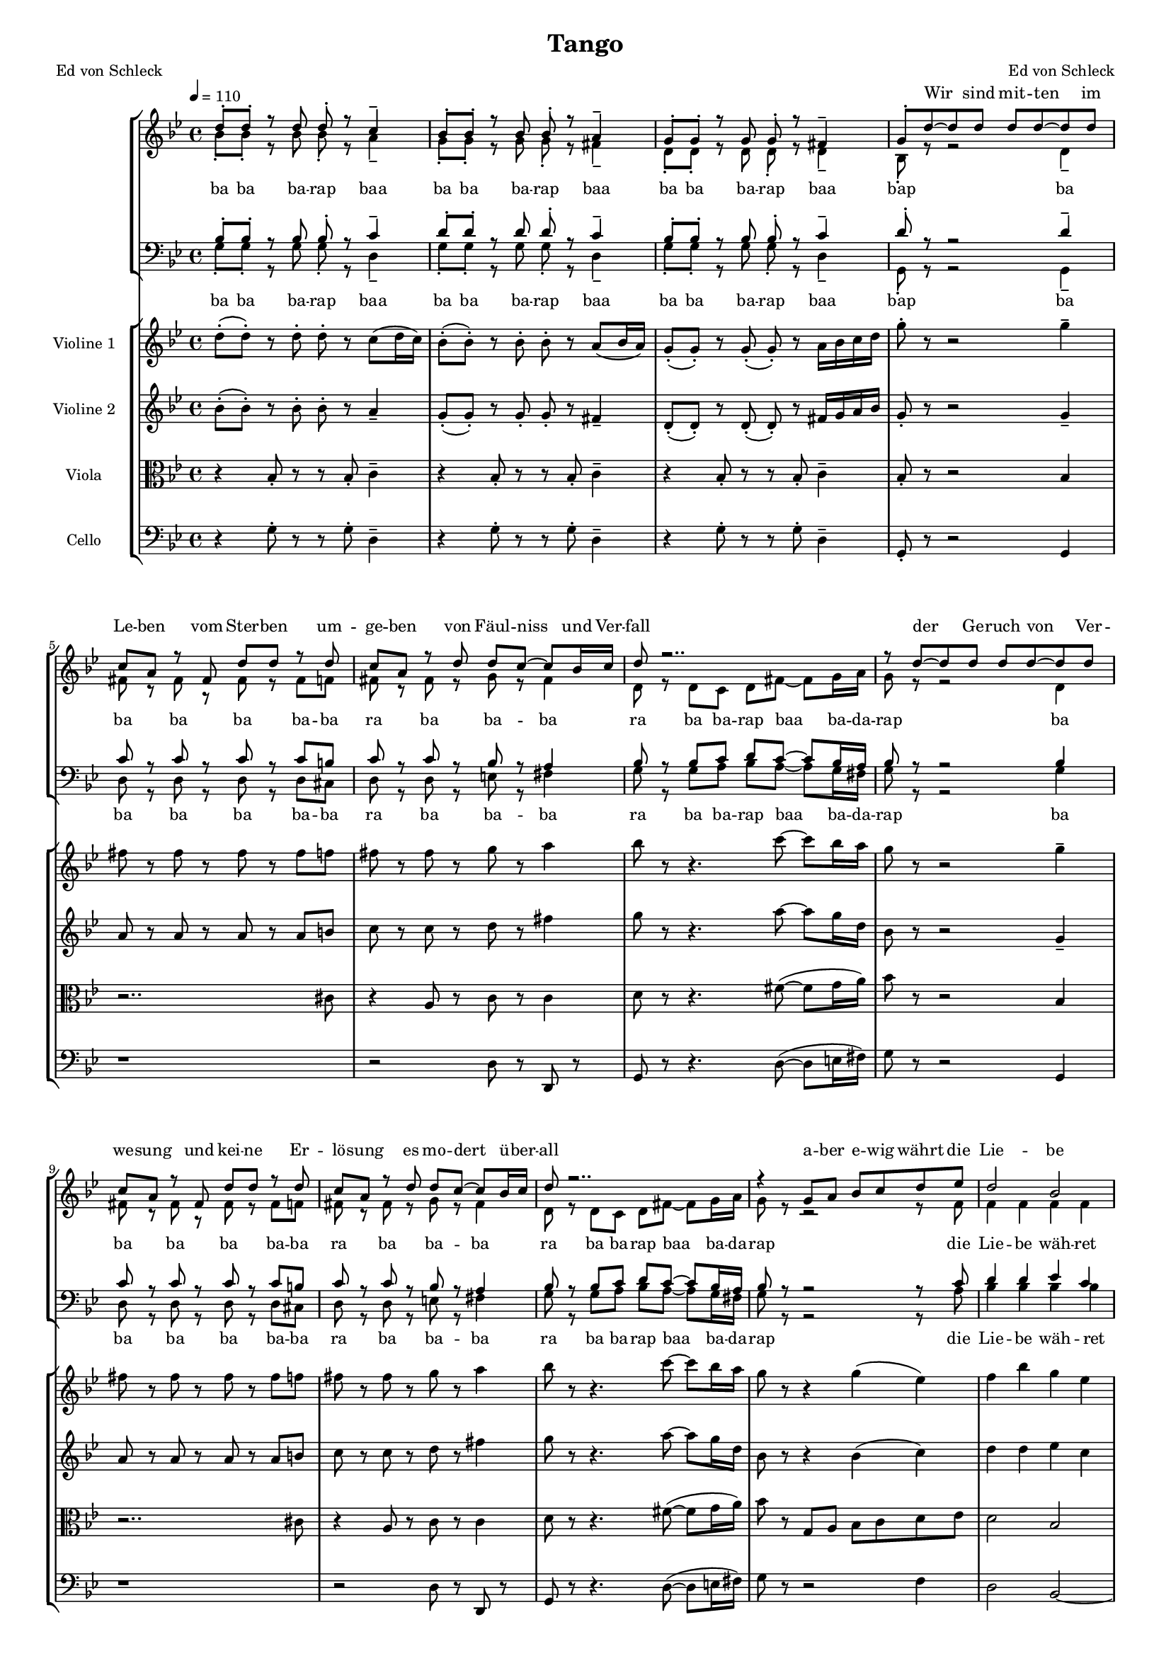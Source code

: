 \version "2.13.39"

\header {
  title = "Tango"
  poet = "Ed von Schleck"
  composer = "Ed von Schleck"
}

%Größe der Partitur
#(set-global-staff-size 14)

#(set-default-paper-size "a4")

%Abschalten von Point&Click
#(ly:set-option 'point-and-click #f)

global = {
	
	\tempo 4=110
	\time 4/4
	\key g \minor
}


violinOne = \new Voice \relative c'' {
  \set Staff.instrumentName = #"Violine 1 "
  
  d8-.( d-.) r d-. d-. r c8( d16 c)
  bes8-.( bes-.) r bes-. bes-. r a( bes16 a)
  g8-.( g-.) r g-.( g-.) r a16 bes c d
  g8-. r r2 g4--

  fis8 r fis r fis r fis f
  fis r fis r g r a4
  bes8 r r4. c8~ c bes16 a
  g8 r r2 g4--

  fis8 r fis r fis r fis f
  fis r fis r g r a4
  bes8 r r4. c8~ c bes16 a
  g8 r r4 g4( es4)

  f4 bes g es
  f f es2
  f4 f f8( es) d( es)
  c8 r r2 fis4

  r4 d'2~( d8 c16 bes)
  a8 a a r bes a g8. fis16
  g1
  r8 d'~ d16 c bes c d r c8 bes16 a g d

  c2.( es16 g bes cis)
  d8 es des4 r8 g16 e d c bes a
  bes( a g8) r16 bes a g fis f e es d des c b 
  bes8 r a2.

  es8 r es r es r es e
  fis r g2( a4)
  bes8 r bes r bes a~ a c8
  bes r r2 d4

%%%%%%%%%%
  fis8 r fis r fis r fis f
  fis r fis r e4( a)
  bes8 r r4. c8~ c bes16 a
  g8 r r2 g4

  fis8 r fis r fis r fis gis
  a( gis g fis) e4( a)
  bes8 r r4. c8~ c bes16 a
  g8 r r4 g4( es4) 

  f4 bes g es
  f f es2
  f4 f f8( es) d( es)
  c8 r r2 fis4

  r4 d'2~( d8 c16 bes)
  a8 a a r bes a g8. fis16
  g1
  g2 (fis)
  
  g1
  a2( g4 a)
  bes2.. a8
  g r2..
  \bar "|."
}
 
violinTwo = \new Voice \relative c'' {
  \set Staff.instrumentName = #"Violine 2 "
  bes8-.( bes-.) r bes-. bes-. r a4--
  g8-.( g-.) r g-. g-. r fis4--
  d8-.( d-.) r d-.( d-.) r fis16 g a bes
  g8-. r r2 g4--

  a8 r a r a r a b
  c r c r d r fis4
  g8 r r4. a8~ a g16 d
  bes8 r r2 g4--

  a8 r a r a r a b
  c r c r d r fis4
  g8 r r4. a8~ a g16 d
  bes8 r r4 bes( c)

  d4 d es c
  d d c2
  a4 a a f
  a8 r8 r2 a4

  r4 bes'2~( bes8 a16 g)
  fis8 fis fis r g d des8. d16
  d1
  r2. d4

  g,8 r g r g r g gis
  a r bes2( c4)
  d8 r d r d c~ c c8
  d r fis2.

  g,8 r g r g r g gis
  a r bes2( c4)
  d8 r d r d c~ c c8
  d r r2 bes4

%%%%%%%%%%
  a8 r a r a r a b
  c r c r des4( fis)
  g8 r r4. a8~ a g16 d
  bes8 r r2 g4

  a8 r a r a r a b
  c( cis d fis) des4( fis)
  g8 r r4. a8~ a g16 d
  bes8 r r4 bes( c)


  d4 d es c
  d d c2
  a4 a a f
  a8 r8 r2 a4

  r4 bes'2~( bes8 a16 g)
  fis8 fis fis r g d des8. d16
  d1
  c2( a)
  
  d1
  fis2( des4 c)
  bes2.. a8
  bes8 r2..
  
  \bar "|."
}

viola = \new Voice \relative c' {
  \set Staff.instrumentName = #"Viola "  
  \clef alto
  r4 bes8-. r r bes-. c4--
  r4 bes8-. r r bes-. c4--
  r4 bes8-. r r bes-. c4--
  bes8-. r8 r2 bes4

  r2.. cis8
  r4 a8 r c r c4
  d8 r8 r4. fis8~( fis g16 a) 
  bes8 r8 r2 bes,4

  r2.. cis8
  r4 a8 r c r c4
  d8 r8 r4. fis8~( fis g16 a) 
  bes8 r8 g, a bes c d es

  d2 bes
  r4 f8 g a bes c d
  c2 r2
  r2. c4

  r4 g2~( g8 a16 bes)
  c8 c c r d c bes8. c16
  bes1
  r2. d4

  es8 r es r es r es e
  fis r g2( a4)
  bes8 r bes r bes a~ a c8
  bes r c,4~( c16 d fis d) c bes a g

  es'4. r8 es8 d~ d b16 bes
  a8 des~( des4~ des16 c es g) a bes c d
  r8 d16 es d r d es d r d es e f fis8
  g r r2 g,4

%%%%%%%%%%
  d8 r d r d r d cis
  a r a r bes4( a)
  bes8 r r4. fis'8~( fis g16 a) 
  bes8 r8 r2 bes,4

  d8 r d r d r d cis
  d( cis c b) bes4( a)
  bes8 r r4. fis'8~( fis g16 a) 
  bes8 r8 g, a bes c d es


  d2 bes
  r4 f8 g a bes c d
  c2 r2
  r2. c4

  r4 g2~( g8 a16 bes)
  c8 c c r d c bes8. c16
  bes1
  es2( d)
  
  bes1
  a2( bes4 a)
  d2.. c8
  d r2..
  \bar "|."
}

cello = \new Voice \relative c' {
  \set Staff.instrumentName = #"Cello "
  \clef bass
  
  r4 g8-. r r g-. d4--
  r4 g8-. r r g-. d4--
  r4 g8-. r r g-. d4--
  g,8-. r8 r2 g4

  r1
  r2 d'8 r d, r
  g8 r r4. d'8~( d e16 fis)
  g8 r8 r2 g,4

  r1
  r2 d'8 r d, r
  g8 r r4. d'8~ ( d e16 fis)
  g8 r8 r2 f4


  d2 bes~
  bes ges
  f2( a4 c)
  f8 r r2 d4

  g4 r r4. g8
  d d d r d d e8. fis16
  g1
  r2. g4

  c,8 r c r c r c cis
  d r e2( d4)
  g8 r g r g d~ d fis8
  g r d2.
 
  c8 r c r c r c cis
  d r e2( d4)
  g8 r g r g d~ d fis8
  g r8 r2 g4

%%%%%%%%%%%
  d8 r d r d r d cis
  d r d r e4( fis)
  g8 r r4. d8~( d e16 fis)
  g8 r8 r2 g,4

  d'8 r d r d r d f
  fis( f e dis) e4( fis)
  g8 r r4. d8~( d e16 fis)
  g8 r8 r2 f4


  d2 bes~
  bes ges
  f2( a4 c)
  f8 r r2 d4

  g4 r r4. g8
  d d d r d d e8. fis16
  g1
  c2( d)

  g,1
  d2( e4 fis)
  g2.. d8
  g, r2..
  \bar "|."
}


textEins = \lyricmode {
ba ba ba -- rap baa ba ba ba -- rap baa
ba ba ba -- rap baa bap

ba ba ba ba ba -- ba  ra ba ba -- ba
ra ba ba -- rap baa ba -- da -- rap

ba ba ba ba ba -- ba  ra ba ba -- ba
ra ba ba -- rap baa ba -- da -- rap

die Lie -- be wäh -- ret e -- wig
die Sehn -- sucht nach dem Glück
und der Traum, dass et -- was blie -- be
doch bleibt von un -- srer Ge -- gen -- wart nur et -- was Staub zu -- rück

ah __ ba bah __
ba ba ba -- rap baa ba -- da -- rap
ah __ ba bah __
ba ba ba -- rap baa ba -- da -- rap

so -- weit das Welt -- all reicht
die Sehn -- sucht nach dem Glück
und wir leuch -- ten aus dem Her -- zen
und im -- mer sind die Lie -- ben -- den der End -- lich -- keit ent -- rückt
ah __ ah __ ah __
}

textZwei = \lyricmode {

}


sopranMusik =  \relative c'' {
d8-. d-. r d d-. r c4--
bes8-. bes-. r bes bes-. r a4--
g8-. g-. r g g-. r fis4--
g8-. d'~ d d d d~ d d

c a r fis d' d r d
c a r d d c~ c bes16 c
d8 r2..
r8 d~ d d d d~ d d

c a r fis d' d r d
c a r d d c~ c bes16 c
d8 r2..


r4 g,8 a bes c d es

%%%%%%%%%%
d2 bes
r4 f8 g a bes c d
c2 r
r4 c8 c c c d c

bes g r g bes bes c bes
a a a d, bes' a g8. fis16
g1
R1*8
r8 d'8~ d d d d r d

%%%%%%%%%%
c a r fis d' d~ d d
c r a c d c~ c bes16 c
d8 r2..
r8 d~ d d d d~ d d

c a fis fis d' d~  d d
c a r d d c~ c bes16 c
d8 r2..
r4 g,8 a bes c d es

%%%%%%%%%%
d2 bes
r4 f8 g a bes c d
c2 r
r4 c8 c c c d c

bes g r g bes bes c bes
a a a d, bes' a g8. fis16
g1
r4 c8 c c c d c

bes g r g bes bes c bes
a_\markup {\italic rit.} a a d, bes' a g8. fis16
g1
  
  r1
\bar "|."
}
  
sopranText = \lyricmode {
_ _ _ _ _ _ _ _ _ _ _ _ _ _ _ _
Wir sind mit -- ten im Le -- ben vom Ster -- ben um -- ge -- ben
von Fäul -- niss und Ver -- fall
der Ge -- ruch von Ver -- we -- sung und kei -- ne Er -- lö -- sung
es mo -- dert ü -- ber -- all

a -- ber e -- wig währt die Lie -- be
und die Sehn -- sucht nach dem Glück
und der Traum, dass et -- was blie -- be
doch bleibt von un -- srer Ge -- gen -- wart nur et -- was Staub zu -- rück

so kommt A -- sche zu A -- sche und Staub geht zu Staub
wie -- der in die Dun -- kel -- heit
Und es zie -- hen die Ster -- ne in un -- end -- li -- cher Fer -- ne
und ew -- ger Ein -- sam -- keit

doch so e -- wig wie die Ster -- ne
ist die Sehn -- sucht nach dem Glück
und wir leuch -- ten aus dem Her -- zen
und im -- mer sind die Lie -- ben -- den der End -- lich -- keit ent -- rückt
und wir leuch -- ten aus dem Her -- zen
und im -- mer sind die Lie -- ben -- den der End -- lich -- keit ent -- rückt
}

altMusik =  \relative c'' {
bes8-. bes-. r bes bes-. r a4--
g8-. g-. r g g-. r fis4--
d8-. d-. r d d-. r d4--
bes8-. r r2 d4--

fis8 r fis r fis r fis f
fis8 r fis r g r fis4
d8 r d c d fis~ fis g16 a
g8 r8 r2 d4

fis8 r fis r fis r fis f
fis8 r fis r g r fis4
d8 r d c d fis~ fis g16 a
g8 r8 r2 r8 f

%%%%
f4 f f f 
f f r4. f8
a4 a bes bes
a8 r a a a a d, d

d d r d d d d d
fis fis fis d fis fis des8. d16
d1
r1


R1*8

%%%%%%%%%%
fis2.. f8
fis2( g4 fis)
d8 r d c d fis~ fis g16 a
g8 r8 r2.

fis2.. f8
fis2( g4 fis)
d8 r d c d fis~ fis g16 a
g8 r8 r2 r8 f

%%%%
f4 f f f 
f2 r4. f8
a4 a bes bes
a8 r a a a a d, d

d d r d d d d d
fis fis fis d fis fis des8. d16
d1
r1

d1
fis2( des4 c)
d1
  
  r1
}

altText = \lyricmode {
\textEins
}

tenorMusik =  \relative c' {
bes8-. bes-. r bes bes-. r c4--
d8-. d-. r d d-. r c4--
bes8-. bes-. r bes bes-. r c4--
d8-. r r2 d4--

c8 r c r c r c b
c8 r c r bes r a4
bes8 r bes c d c~ c bes16 a
bes8 r8 r2 bes4

c8 r c r c r c b
c8 r c r bes r a4
bes8 r bes c d c~ c bes16 a
bes8 r8 r2 r8 c

%%%%
d4 d es c
d d r4. d8
c4 c c c
c8 r c c c c c c

bes bes r bes bes bes c d
d d d d c c bes8. c16
bes1
r1

R1*8

%%%%%%%%%%
c2.. b8
c2( bes4 a)
bes8 r bes c d c~ c bes16 a
bes8 r8 r2.

c2.. b8
c2( bes4 a)
bes8 r bes c d c~ c bes16 a
bes8 r8 r2 r8 c

%%%%
d4 d es c
d2 r4. d8
c4 c c c
c8 r c c c c c c

bes bes r bes bes bes c d
d d d d c c bes8. c16
bes1
r1

bes1
a4_\markup {\italic rit.}( d bes a)
bes1
  
  r1
}
  
tenorText = \lyricmode {
\textEins
}
     
bassMusik = \relative c' {
g8-. g-. r g g-. r d4--
g8-. g-. r g g-. r d4--
g8-. g-. r g g-. r d4--
g,8-. r r2 g4--

d'8 r d r d r d cis
d8 r d r e r fis4
g8 r g a bes a~ a g16 fis
g8 r8 r2 g4

d8 r d r d r d cis
d8 r d r e r fis4
g8 r g a bes a~ a g16 fis
g8 r8 r2 r8 a8

%%%%%%%
bes4 bes bes bes
bes bes r4. bes8
f4 f f f
f8 r f f f f fis fis

g g r g g g g g
d d d d d d e8. fis16
g1
r1

R1*8

%%%%%%%%%%
d2.. cis8
d2( e4 fis)
g8 r g a bes a~ a g16 fis
g8 r8 r2.

d2.. cis8
d2( e4 fis)
g8 r g a bes a~ a g16 fis
g8 r8 r2 r8 a8

%%%%%%%
bes4 bes bes bes
bes2 r4. bes8
f4 f f f
f8 r f f f f fis fis

g g r g g g g g
d d d d d d e8. fis16
g1
r1

g1
d2( e4 fis)
g1

  
  r1
}
  
bassText = \lyricmode {
\textEins

}

\score {
  <<
    \new ChoirStaff <<
      \new Lyrics = sopran { s1 }
      \new Staff = frauen <<
	\new Voice =
	sopran { \voiceOne << \global  \sopranMusik >> }
	\new Voice =
	alt { \voiceTwo << \global   \altMusik >> }
      >>
      \new Lyrics = alt { s1 }
      \new Staff = men <<
	\clef bass
	\new Voice =
	tenor { \voiceOne <<\global   \tenorMusik >> }
	\new Voice =
	bass { \voiceTwo <<\global   \bassMusik >> }
      >>
      \new Lyrics = bass { s1 }
      \context Lyrics = sopran \lyricsto sopran \sopranText
      \context Lyrics = alt \lyricsto alt \textEins
      \context Lyrics = bass \lyricsto bass \textEins
    >>

    \new StaffGroup <<
      \new Staff << \global \violinOne >>
      \new Staff << \global \violinTwo >>
      \new Staff << \global \viola >>
      \new Staff << \global \cello >>
    >>
  >>
  \layout { }
  \midi { }
}